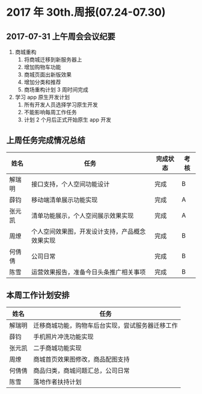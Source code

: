 * 2017 年 30th.周报(07.24-07.30)
** 2017-07-31 上午周会会议纪要
1. 商城重构
   1. 将商城迁移到新服务器上
   2. 增加购物车功能
   3. 商城页面出新版效果
   4. 增加分类和推荐
   5. 商场重构计划 3 周时间完成
2. 学习 app 原生开发计划
   1. 所有开发人员选择学习原生开发
   2. 不能影响每周工作任务
   3. 计划 2 个月后正式开始原生 app 开发
** 上周任务完成情况总结
| 姓名   | 任务                                           | 完成状态 | 考核 |
|--------+------------------------------------------------+----------+------|
| 解瑞明 | 接口支持，个人空间功能设计                     | 完成     | B    |
| 薛钧   | 移动端清单展示功能实现                         | 完成     | A    |
| 张元凯 | 清单功能展示，个人空间展示效果实现             | 完成     | A    |
| 周燎   | 个人空间效果图，开发设计支持，产品概念效果实现 | 完成     | B    |
| 何倩倩 | 公司日常                                       | 完成     | B    |
| 陈雪   | 运营效果报告，准备今日头条推广相关事项         | 完成     | B    |
** 本周工作计划安排
| 姓名   | 任务                                             |
|--------+--------------------------------------------------|
| 解瑞明 | 迁移商城功能，购物车后台实现，尝试服务器迁移工作 |
| 薛钧   | 手机照片冲洗功能实现                             |
| 张元凯 | 二手商城功能实现                                 |
| 周燎   | 商城首页效果图修改，商品配图支持                 |
| 何倩倩 | 商品归类，商城问题汇总，公司日常                 |
| 陈雪   | 落地作者扶持计划                                 |
